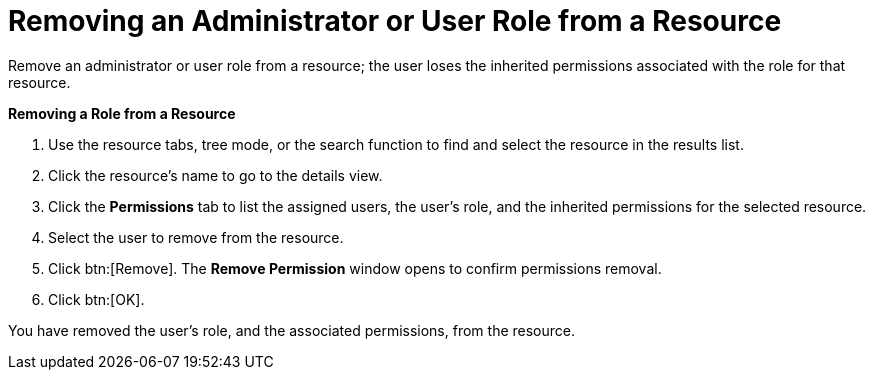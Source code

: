 :_content-type: PROCEDURE
:_content-type: PROCEDURE
:_content-type: PROCEDURE
[id="Removing_an_Administrator_or_User_Role_from_a_Resource"]
= Removing an Administrator or User Role from a Resource

Remove an administrator or user role from a resource; the user loses the inherited permissions associated with the role for that resource.


*Removing a Role from a Resource*

. Use the resource tabs, tree mode, or the search function to find and select the resource in the results list.
. Click the resource's name to go to the details view.
. Click the *Permissions* tab to list the assigned users, the user's role, and the inherited permissions for the selected resource.
. Select the user to remove from the resource.
. Click btn:[Remove]. The *Remove Permission* window opens to confirm permissions removal.
. Click btn:[OK].


You have removed the user's role, and the associated permissions, from the resource.
